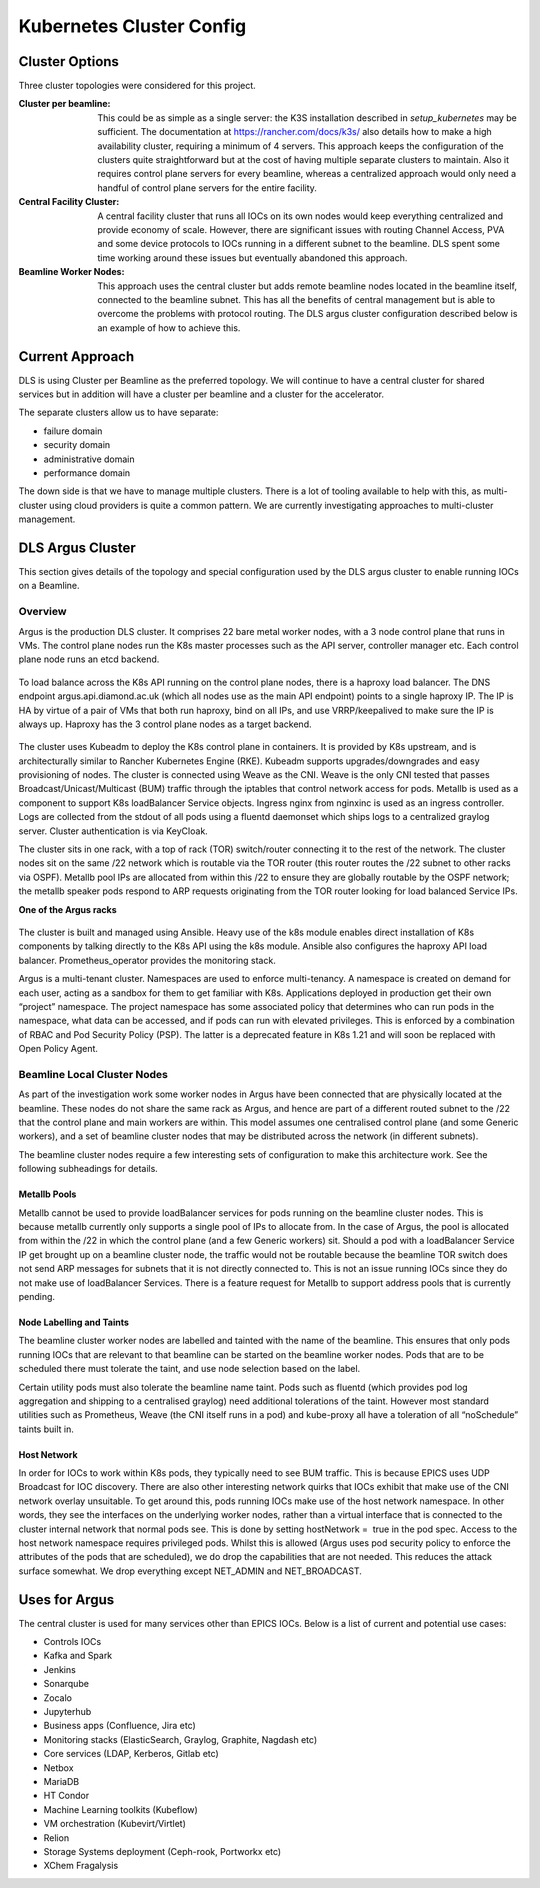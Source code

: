 Kubernetes Cluster Config
=========================

Cluster Options
---------------

Three cluster topologies were considered for this project.

:Cluster per beamline:
  This could be as simple as
  a single server: the K3S installation described in
  `setup_kubernetes` may be sufficient. The documentation at
  https://rancher.com/docs/k3s/ also details how to make a high availability
  cluster, requiring a minimum of 4 servers.
  This approach keeps the configuration of the clusters quite straightforward
  but at the cost of having multiple separate clusters to maintain. Also
  it requires control plane servers for every beamline, whereas a centralized
  approach would only need a handful of control plane servers for the entire
  facility.

:Central Facility Cluster:
  A central facility cluster that runs
  all IOCs on its own nodes would keep everything centralized and provide
  economy of scale. However, there are significant issues with routing
  Channel Access, PVA and some device protocols to IOCs running in a
  different subnet to the beamline. DLS spent some time working around these
  issues but eventually abandoned this approach.

:Beamline Worker Nodes:
  This approach uses the central
  cluster but adds remote beamline nodes located in the beamline itself,
  connected to the beamline subnet. This has all the benefits of central
  management but is able to overcome the problems with protocol routing.
  The DLS argus cluster configuration described below is an example of
  how to achieve this.

Current Approach
----------------

DLS is using Cluster per Beamline as the preferred topology. We
will continue to have a central cluster for shared services but in addition will
have a cluster per beamline and a cluster for the accelerator.

The separate clusters allow us to have separate:

- failure domain
- security domain
- administrative domain
- performance domain

The down side is that we have to manage multiple clusters. There is a lot of
tooling available to help with this, as multi-cluster using cloud providers is
quite a common pattern. We are currently investigating approaches to multi-cluster
management.


.. _argus:

DLS Argus Cluster
-----------------

This section gives details of the topology and special
configuration used by the DLS argus cluster to enable running
IOCs on a Beamline.

Overview
~~~~~~~~

Argus is the production DLS cluster. It comprises 22 bare metal worker nodes, with a 3 node control plane that runs in VMs. The control plane nodes run the K8s master processes such as the API server, controller manager etc. Each control plane node runs an etcd backend.

.. figure:: ../images/clusterHA.png

To load balance across the K8s API running on the control plane nodes, there is a haproxy load balancer. The DNS endpoint argus.api.diamond.ac.uk (which all nodes use as the main API endpoint) points to a single haproxy IP. The IP is HA by virtue of a pair of VMs that both run haproxy, bind on all IPs, and use VRRP/keepalived to make sure the IP is always up. Haproxy has the 3 control plane nodes as a target backend.

.. figure:: ../images/kubeadm-ha-topology-stacked-etcd.png

The cluster uses Kubeadm to deploy the K8s control plane in containers. It is provided by K8s upstream, and is architecturally similar to Rancher Kubernetes Engine (RKE). Kubeadm supports upgrades/downgrades and easy provisioning of nodes. The cluster is connected using Weave as the CNI. Weave is the only CNI tested that passes Broadcast/Unicast/Multicast (BUM) traffic through the iptables that control network access for pods. Metallb is used as a component to support K8s loadBalancer Service objects. Ingress nginx from nginxinc is used as an ingress controller. Logs are collected from the stdout of all pods using a fluentd daemonset which ships logs to a centralized graylog server. Cluster authentication is via KeyCloak.

The cluster sits in one rack, with a top of rack (TOR) switch/router connecting it to the rest of the network. The cluster nodes sit on the same /22 network which is routable via the TOR router (this router routes the /22 subnet to other racks via OSPF). Metallb pool IPs are allocated from within this /22 to ensure they are globally routable by the OSPF network; the metallb speaker pods respond to ARP requests originating from the TOR router looking for load balanced Service IPs.


**One of the Argus racks**

.. figure:: ../images/argus3.jpg

The cluster is built and managed using Ansible. Heavy use of the k8s module enables direct installation of K8s components by talking directly to the K8s API using the k8s module. Ansible also configures the haproxy API load balancer. Prometheus_operator provides the monitoring stack.

Argus is a multi-tenant cluster. Namespaces are used to enforce multi-tenancy. A namespace is created on demand for each user, acting as a sandbox for them to get familiar with K8s. Applications deployed in production get their own “project” namespace. The project namespace has some associated policy that determines who can run pods in the namespace, what data can be accessed, and if pods can run with elevated privileges. This is enforced by a combination of RBAC and Pod Security Policy (PSP). The latter is a deprecated feature in K8s 1.21 and will soon be replaced with Open Policy Agent.


Beamline Local Cluster Nodes
~~~~~~~~~~~~~~~~~~~~~~~~~~~~

As part of the investigation work some worker nodes in Argus have been connected that are physically located at the beamline. These nodes do not share the same rack as Argus, and hence are part of a different routed subnet to the /22 that the control plane and main workers are within. This model assumes one centralised control plane (and some Generic workers), and a set of beamline cluster nodes that may be distributed across the network (in different subnets).

The beamline cluster nodes require a few interesting sets of configuration to make this architecture work. See the following subheadings for details.

Metallb Pools
+++++++++++++

Metallb cannot be used to provide loadBalancer services for pods running on the beamline cluster nodes. This is because metallb currently only supports a single pool of IPs to allocate from. In the case of Argus, the pool is allocated from within the /22 in which the control plane (and a few Generic workers) sit. Should a pod with a loadBalancer Service IP get brought up on a beamline cluster node, the traffic would not be routable because the beamline TOR switch does not send ARP messages for subnets that it is not directly connected to. This is not an issue running IOCs since they do not make use of loadBalancer Services. There is a feature request for Metallb to support address pools that is currently pending.

Node Labelling and Taints
+++++++++++++++++++++++++

The beamline cluster worker nodes are labelled and tainted with the name of the beamline. This ensures that only pods running IOCs that are relevant to that beamline can be started on the beamline worker nodes. Pods that are to be scheduled there must tolerate the taint, and use node selection based on the label.

Certain utility pods must also tolerate the beamline name taint. Pods such as fluentd (which provides pod log aggregation and shipping to a centralised graylog) need additional tolerations of the taint. However most standard utilities such as Prometheus, Weave (the CNI itself runs in a pod) and kube-proxy all have a toleration of all “noSchedule” taints built in.

Host Network
++++++++++++

In order for IOCs to work within K8s pods, they typically need to see BUM traffic. This is because EPICS uses UDP Broadcast for IOC discovery. There are also other interesting network quirks that IOCs exhibit that make use of the CNI network overlay unsuitable. To get around this, pods running IOCs make use of the host network namespace. In other words, they see the interfaces on the underlying worker nodes, rather than a virtual interface that is connected to the cluster internal network that normal pods see. This is done by setting hostNetwork =  true in the pod spec. Access to the host network namespace requires privileged pods. Whilst this is allowed (Argus uses pod security policy to enforce the attributes of the pods that are scheduled), we do drop the capabilities that are not needed. This reduces the attack surface somewhat. We drop everything except NET_ADMIN and NET_BROADCAST.

Uses for Argus
--------------

The central cluster is used for many services other than EPICS IOCs. Below is
a list of current and potential use cases:

- Controls IOCs
- Kafka and Spark
- Jenkins
- Sonarqube
- Zocalo
- Jupyterhub
- Business apps (Confluence, Jira etc)
- Monitoring stacks (ElasticSearch, Graylog, Graphite, Nagdash etc)
- Core services (LDAP, Kerberos, Gitlab etc)
- Netbox
- MariaDB
- HT Condor
- Machine Learning toolkits (Kubeflow)
- VM orchestration (Kubevirt/Virtlet)
- Relion
- Storage Systems deployment (Ceph-rook, Portworkx etc)
- XChem Fragalysis

